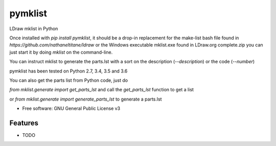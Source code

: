 ========
pymklist
========


.. image:: https://img.shields.io/pypi/v/pymklist.svg
        :target: https://pypi.python.org/pypi/pymklist

.. image:: https://img.shields.io/travis/rienafairefr/pymklist.svg
        :target: https://travis-ci.org/rienafairefr/pymklist

.. image:: https://coveralls.io/repos/github/rienafairefr/pymklist/badge.svg?branch=master
        :target: https://coveralls.io/github/rienafairefr/pymklist?branch=master


LDraw mklist in Python

Once installed with `pip install pymklist`, it should be a drop-in replacement for the make-list bash file found in
`https://github.com/nathaneltitane/ldraw` or the Windows executable mklist.exe found in LDraw.org complete.zip
you can just start it by doing `mklist` on the command-line.

You can instruct mklist to generate the parts.lst with a sort on the description (`--description`) or the code (`--number`)

pymklist has been tested on Python 2.7, 3.4, 3.5 and 3.6

You can also get the parts list from Python code, just do

`from mklist.generate import get_parts_lst` and call the `get_parts_lst` function to get a list

or `from mklist.generate import generate_parts_lst` to generate a parts.lst


* Free software: GNU General Public License v3


Features
--------

* TODO

